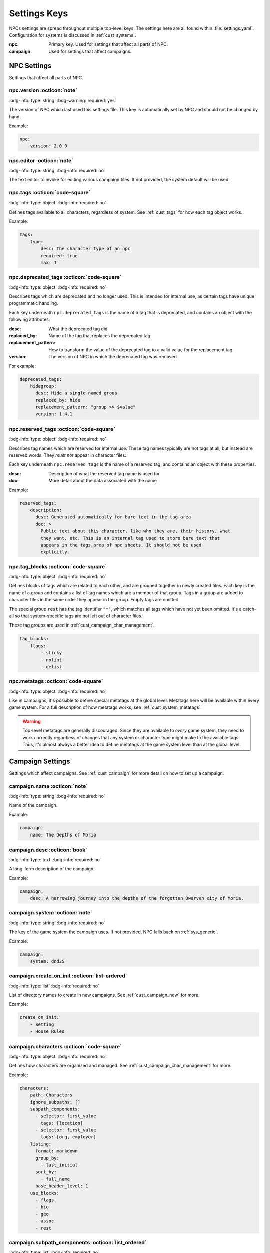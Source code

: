 .. Settings reference guide

.. _ref_settings:

Settings Keys
========================

NPCs settings are spread throughout multiple top-level keys. The settings here are all found within :file:`settings.yaml`. Configuration for systems is discussed in :ref:`cust_systems`.

:npc: Primary key. Used for settings that affect all parts of NPC.

:campaign: Used for settings that affect campaigns.

NPC Settings
############

Settings that affect all parts of NPC.

npc.version :octicon:`note`
---------------------------

:bdg-info:`type: string`
:bdg-warning:`required: yes`

The version of NPC which last used this settings file. This key is automatically set by NPC and should not be changed by hand.

Example:

.. code:: yaml

    npc:
        version: 2.0.0

.. _setting_editor:

npc.editor :octicon:`note`
---------------------------

:bdg-info:`type: string`
:bdg-info:`required: no`

The text editor to invoke for editing various campaign files. If not provided, the system default will be used.

npc.tags :octicon:`code-square`
-------------------------------

:bdg-info:`type: object`
:bdg-info:`required: no`

Defines tags available to all characters, regardless of system. See :ref:`cust_tags` for how each tag object works.

Example:

.. code:: yaml

    tags:
        type:
            desc: The character type of an npc
            required: true
            max: 1

npc.deprecated_tags :octicon:`code-square`
------------------------------------------

:bdg-info:`type: object`
:bdg-info:`required: no`

Describes tags which are deprecated and no longer used. This is intended for internal use, as certain tags have unique programmatic handling.

Each key underneath ``npc.deprecated_tags`` is the name of a tag that is deprecated, and contains an object with the following attributes:

:desc: What the deprecated tag did

:replaced_by: Name of the tag that replaces the deprecated tag

:replacement_pattern: How to transform the value of the deprecated tag to a valid value for the replacement tag

:version: The version of NPC in which the deprecated tag was removed

For example:

.. code:: yaml

    deprecated_tags:
        hidegroup:
          desc: Hide a single named group
          replaced_by: hide
          replacement_pattern: "group >> $value"
          version: 1.4.1

npc.reserved_tags :octicon:`code-square`
----------------------------------------

:bdg-info:`type: object`
:bdg-info:`required: no`

Describes tag names which are reserved for internal use. These tag names typically are not tags at all, but instead are reserved words. They *must not* appear in character files.

Each key underneath ``npc.reserved_tags`` is the name of a reserved tag, and contains an object with these properties:

:desc: Description of what the reserved tag name is used for

:doc: More detail about the data associated with the name

Example:

.. code:: yaml

    reserved_tags:
        description:
          desc: Generated automatically for bare text in the tag area
          doc: >
            Public text about this character, like who they are, their history, what
            they want, etc. This is an internal tag used to store bare text that
            appears in the tags area of npc sheets. It should not be used
            explicitly.

.. _setting_tag_blocks:

npc.tag_blocks :octicon:`code-square`
-------------------------------------

:bdg-info:`type: object`
:bdg-info:`required: no`

Defines blocks of tags which are related to each other, and are grouped together in newly created files. Each key is the name of a group and contains a list of tag names which are a member of that group. Tags in a group are added to character files in the same order they appear in the group. Empty tags are omitted.

The special group ``rest`` has the tag identifier ``"*"``, which matches all tags which have not yet been omitted. It's a catch-all so that system-specific tags are not left out of character files.

These tag groups are used in :ref:`cust_campaign_char_management`.

.. code:: yaml

    tag_blocks:
        flags:
            - sticky
            - nolint
            - delist

npc.metatags :octicon:`code-square`
-----------------------------------

:bdg-info:`type: object`
:bdg-info:`required: no`

Like in campaigns, it's possible to define special metatags at the global level. Metatags here will be available within every game system. For a full description of how metatags works, see :ref:`cust_system_metatags`.

.. warning::

    Top-level metatags are generally discouraged. Since they are available to *every* game system, they need to work correctly regardless of changes that any system or character type might make to the available tags. Thus, it's almost always a better idea to define metatags at the game system level than at the global level.

Campaign Settings
#################

Settings which affect campaigns. See :ref:`cust_campaign` for more detail on how to set up a campaign.

campaign.name :octicon:`note`
-----------------------------

:bdg-info:`type: string`
:bdg-info:`required: no`

Name of the campaign.

Example:

.. code:: yaml

    campaign:
        name: The Depths of Moria

campaign.desc :octicon:`book`
-----------------------------

:bdg-info:`type: text`
:bdg-info:`required: no`

A long-form description of the campaign.

Example:

.. code:: yaml

    campaign:
        desc: A harrowing journey into the depths of the forgotten Dwarven city of Moria.

campaign.system :octicon:`note`
-------------------------------

:bdg-info:`type: string`
:bdg-info:`required: no`

The key of the game system the campaign uses. If not provided, NPC falls back on :ref:`sys_generic`.

Example:

.. code:: yaml

    campaign:
        system: dnd35

.. _setting_create_on_init:

campaign.create_on_init :octicon:`list-ordered`
-----------------------------------------------

:bdg-info:`type: list`
:bdg-info:`required: no`

List of directory names to create in new campaigns. See :ref:`cust_campaign_new` for more.

Example:

.. code:: yaml

    create_on_init:
        - Setting
        - House Rules

.. _settings_characters:

campaign.characters :octicon:`code-square`
------------------------------------------

:bdg-info:`type: object`
:bdg-info:`required: no`

Defines how characters are organized and managed. See :ref:`cust_campaign_char_management` for more.

Example:

.. code:: yaml

    characters:
        path: Characters
        ignore_subpaths: []
        subpath_components:
          - selector: first_value
            tags: [location]
          - selector: first_value
            tags: [org, employer]
        listing:
          format: markdown
          group_by:
            - last_initial
          sort_by:
            - full_name
          base_header_level: 1
        use_blocks:
          - flags
          - bio
          - geo
          - assoc
          - rest

campaign.subpath_components :octicon:`list_ordered`
---------------------------------------------------

:bdg-info:`type: list`
:bdg-info:`required: no`

Defines the list of subpath components that are used to find the ideal path for a character based on its tags. See :ref:`cust_campaign_char_subpaths` for more.

Example:

.. code:: yaml

    subpath_components:
      - selector: first_value
        tags: [location]
      - selector: first_value
        tags: [org, employer]

campaign.plot :octicon:`code-square`
------------------------------------

:bdg-info:`type: object`
:bdg-info:`required: no`

Defines how plot files are stored and named. See :ref:`cust_campaign_plot_sess` for more.

Example:

.. code:: yaml

    plot:
        path: Plot
        latest_index: 0
        filename_pattern: Plot ((NN)).md
        file_contents: ((COPY))

campaign.plot.additional_files :octicon:`list-ordered`
------------------------------------------------------

:bdg-info:`type: list`
:bdg-info:`required: no`

Defines additional files to create alongside each new plot file. See :ref:`cust_campaign_plot_sess` for more.

Example:

.. code:: yaml

    plot:
        additional_files:
            - filename_pattern: Plot ((NN)) Story Progress.md
              file_contents: "# Threads"

*Added in 2.0.1*

campaign.session :octicon:`code-square`
---------------------------------------

:bdg-info:`type: object`
:bdg-info:`required: no`

Defines how session files are stored and named. See :ref:`cust_campaign_plot_sess` for more.

Example:

.. code:: yaml

    session:
        path: Session History
        latest_index: 0
        filename_pattern: Session ((NN)).md
        file_contents: |
            Played:

            # (in-game date and time)

campaign.session.additional_files :octicon:`list-ordered`
---------------------------------------------------------

:bdg-info:`type: list`
:bdg-info:`required: no`

Defines additional files to create alongside each new session file. See :ref:`cust_campaign_plot_sess` for more.

Example:

.. code:: yaml

    session:
        additional_files:
            - filename_pattern: Session ((NN)) XP Log.md
              file_contents: "# XP Log"

*Added in 2.0.1*
